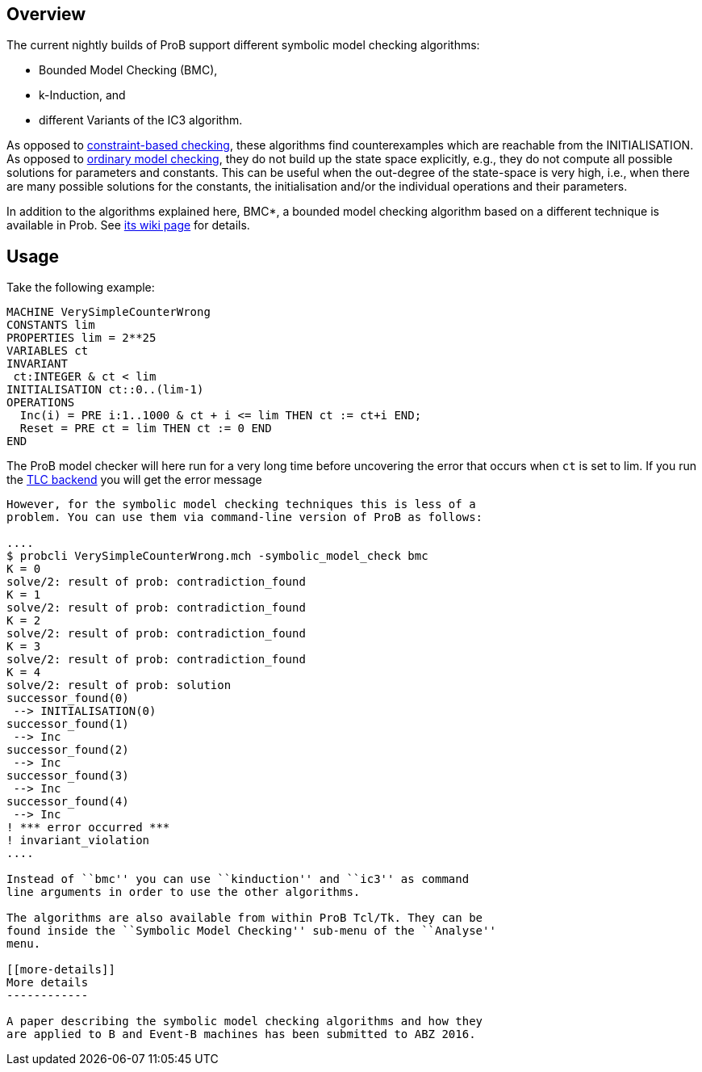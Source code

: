 [[overview]]
Overview
--------

The current nightly builds of ProB support different symbolic model
checking algorithms:

* Bounded Model Checking (BMC),
* k-Induction, and
* different Variants of the IC3 algorithm.

As opposed to link:/Constraint_Based_Checking[constraint-based
checking], these algorithms find counterexamples which are reachable
from the INITIALISATION. As opposed to
link:/Consistency_Checking[ordinary model checking], they do not build
up the state space explicitly, e.g., they do not compute all possible
solutions for parameters and constants. This can be useful when the
out-degree of the state-space is very high, i.e., when there are many
possible solutions for the constants, the initialisation and/or the
individual operations and their parameters.

In addition to the algorithms explained here, BMC*, a bounded model
checking algorithm based on a different technique is available in Prob.
See link:/Bounded_Model_Checking[its wiki page] for details.

[[usage]]
Usage
-----

Take the following example:

....
MACHINE VerySimpleCounterWrong
CONSTANTS lim
PROPERTIES lim = 2**25
VARIABLES ct
INVARIANT
 ct:INTEGER & ct < lim
INITIALISATION ct::0..(lim-1)
OPERATIONS
  Inc(i) = PRE i:1..1000 & ct + i <= lim THEN ct := ct+i END;
  Reset = PRE ct = lim THEN ct := 0 END
END
....

The ProB model checker will here run for a very long time before
uncovering the error that occurs when `ct` is set to lim. If you run the
link:/TLC[TLC backend] you will get the error message
```Too many possible next states for the last state in the trace.`''

However, for the symbolic model checking techniques this is less of a
problem. You can use them via command-line version of ProB as follows:

....
$ probcli VerySimpleCounterWrong.mch -symbolic_model_check bmc
K = 0
solve/2: result of prob: contradiction_found
K = 1
solve/2: result of prob: contradiction_found
K = 2
solve/2: result of prob: contradiction_found
K = 3
solve/2: result of prob: contradiction_found
K = 4
solve/2: result of prob: solution
successor_found(0)
 --> INITIALISATION(0)
successor_found(1)
 --> Inc
successor_found(2)
 --> Inc
successor_found(3)
 --> Inc
successor_found(4)
 --> Inc
! *** error occurred ***
! invariant_violation
....

Instead of ``bmc'' you can use ``kinduction'' and ``ic3'' as command
line arguments in order to use the other algorithms.

The algorithms are also available from within ProB Tcl/Tk. They can be
found inside the ``Symbolic Model Checking'' sub-menu of the ``Analyse''
menu.

[[more-details]]
More details
------------

A paper describing the symbolic model checking algorithms and how they
are applied to B and Event-B machines has been submitted to ABZ 2016.
